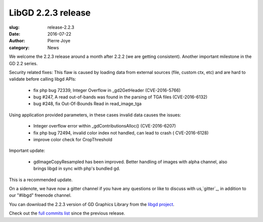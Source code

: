 LibGD 2.2.3 release
###################

:slug: release-2.2.3
:date: 2016-07-22
:author: Pierre Joye
:category: News

We welcome the 2.2.3 release around a month after 2.2.2 (we are getting consistent). Another important
milestone in the GD 2.2 series.

Security related fixes:
This flaw is caused by loading data from external sources (file, custom ctx, etc) and are hard to validate before calling libgd APIs:

 - fix php bug 72339, Integer Overflow in _gd2GetHeader (CVE-2016-5766)
 - bug #247, A read out-of-bands was found in the parsing of TGA files (CVE-2016-6132)
 - bug #248, fix Out-Of-Bounds Read in read_image_tga

Using application provided parameters, in these cases invalid data causes the issues:

 - Integer overflow error within _gdContributionsAlloc() (CVE-2016-6207)
 - fix php bug 72494, invalid color index not handled, can lead to crash ( CVE-2016-6128)
 - improve color check for CropThreshold


Important update:

 - gdImageCopyResampled has been improved. Better handling of images with alpha channel, also brings libgd in sync with php's bundled gd.
 
This is a recommended update.

On a sidenote, we have now a gitter channel if you have any questions or like to discuss with us,`gitter`_, in addition to our "#libgd" freenode channel.


You can download the 2.2.3 version of GD Graphics Library from
the `libgd project`_.

Check out the `full commits list`_ since the previous release.

.. _libgd project: https://github.com/libgd/libgd/releases/tag/gd-2.2.3
.. _full commits list: https://github.com/libgd/libgd/compare/gd-2.2.2...gd-2.2.3
.. _gitter: https://gitter.im/libgd/libgd
